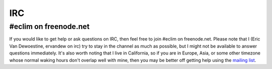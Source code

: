 .. Copyright (C) 2011  Eric Van Dewoestine

   This program is free software: you can redistribute it and/or modify
   it under the terms of the GNU General Public License as published by
   the Free Software Foundation, either version 3 of the License, or
   (at your option) any later version.

   This program is distributed in the hope that it will be useful,
   but WITHOUT ANY WARRANTY; without even the implied warranty of
   MERCHANTABILITY or FITNESS FOR A PARTICULAR PURPOSE.  See the
   GNU General Public License for more details.

   You should have received a copy of the GNU General Public License
   along with this program.  If not, see <http://www.gnu.org/licenses/>.

.. _irc:

IRC
===

#eclim on freenode.net
----------------------

If you would like to get help or ask questions on IRC, then feel free to join
#eclim on freenode.net. Please note that I (Eric Van Dewoestine, ervandew on
irc) try to stay in the channel as much as possible, but I might not be
available to answer questions immediately. It's also worth noting that I live
in California, so if you are in Europe, Asia, or some other timezone whose
normal waking hours don't overlap well with mine, then you may be better off
getting help using the `mailing list`_.

.. _mailing list: http://groups.google.com/group/eclim-user
